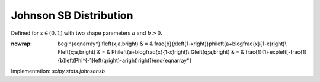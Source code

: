 .. _continuous-johnsonsb:

Johnson SB Distribution
=======================

Defined for :math:`x\in\left(0,1\right)` with two shape parameters :math:`a` and :math:`b>0.`

.. math::
:nowrap:

        \begin{eqnarray*} f\left(x;a,b\right) & = & \frac{b}{x\left(1-x\right)}\phi\left(a+b\log\frac{x}{1-x}\right)\\ F\left(x;a,b\right) & = & \Phi\left(a+b\log\frac{x}{1-x}\right)\\ G\left(q;a,b\right) & = & \frac{1}{1+\exp\left[-\frac{1}{b}\left(\Phi^{-1}\left(q\right)-a\right)\right]}\end{eqnarray*}

Implementation: `scipy.stats.johnsonsb`
